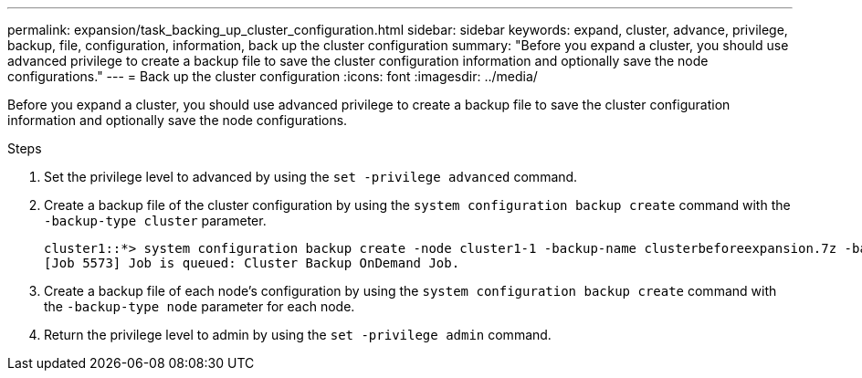 ---
permalink: expansion/task_backing_up_cluster_configuration.html
sidebar: sidebar
keywords: expand, cluster, advance, privilege, backup, file, configuration, information, back up the cluster configuration
summary: "Before you expand a cluster, you should use advanced privilege to create a backup file to save the cluster configuration information and optionally save the node configurations."
---
= Back up the cluster configuration
:icons: font
:imagesdir: ../media/

[.lead]
Before you expand a cluster, you should use advanced privilege to create a backup file to save the cluster configuration information and optionally save the node configurations.

.Steps

. Set the privilege level to advanced by using the `set -privilege advanced` command.
. Create a backup file of the cluster configuration by using the `system configuration backup create` command with the `-backup-type cluster` parameter.
+
----
cluster1::*> system configuration backup create -node cluster1-1 -backup-name clusterbeforeexpansion.7z -backup-type cluster
[Job 5573] Job is queued: Cluster Backup OnDemand Job.
----

. Create a backup file of each node's configuration by using the `system configuration backup create` command with the `-backup-type node` parameter for each node.
. Return the privilege level to admin by using the `set -privilege admin` command.
